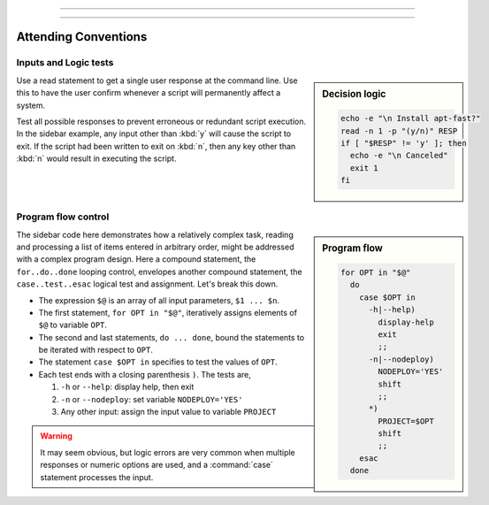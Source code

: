 .. _configure-lesson: 

#############################

#############################



Attending Conventions
=============================

Inputs and Logic tests
-----------------------------

.. sidebar:: Decision logic

   .. code-block:: bash

      echo -e "\n Install apt-fast?" 
      read -n 1 -p "(y/n)" RESP  
      if [ "$RESP" != 'y' ]; then
        echo -e "\n Canceled"
        exit 1
      fi

Use a read statement to get a single user response at the command line. Use this 
to have the user confirm whenever a script will permanently affect a system. 

Test all possible responses to prevent erroneous or redundant script execution.
In the sidebar example, any input other than :kbd:`y` will cause the script to 
exit. If the script had been written to exit on :kbd:`n`, then any key other 
than :kbd:`n` would result in executing the script. 

Program flow control
-----------------------------

.. sidebar:: Program flow

   .. code-block:: bash

      for OPT in "$@"
        do
          case $OPT in
            -h|--help)
              display-help
              exit
              ;;
            -n|--nodeploy)
              NODEPLOY='YES'
              shift
              ;;
            *)
              PROJECT=$OPT
              shift
              ;;
          esac
        done

The sidebar code here demonstrates how a relatively complex task, reading and 
processing a list of items entered in arbitrary order, might be addressed with 
a complex program design. Here a compound statement, the ``for..do..done`` 
looping control, envelopes another compound statement, the ``case..test..esac``
logical test and assignment. Let's break this down. 

*  The expression ``$@`` is an array of all input parameters, ``$1 ... $n``.  
*  The first statement, ``for OPT in "$@"``, iteratively assigns elements of 
   ``$@`` to variable ``OPT``.
*  The second and last statements, ``do ... done``, bound the statements to be 
   iterated with respect to ``OPT``.
*  The statement ``case $OPT in`` specifies to test the values of ``OPT``.
*  Each test ends with a closing parenthesis ``)``. The tests are,

   #. ``-h`` or ``--help``: display help, then exit
   #. ``-n`` or ``--nodeploy``: set variable ``NODEPLOY='YES'``
   #. Any other input: assign the input value to variable ``PROJECT``

.. warning::
   It may seem obvious, but logic errors are very common when multiple responses 
   or numeric options are used, and a :command:`case` statement processes the 
   input.
